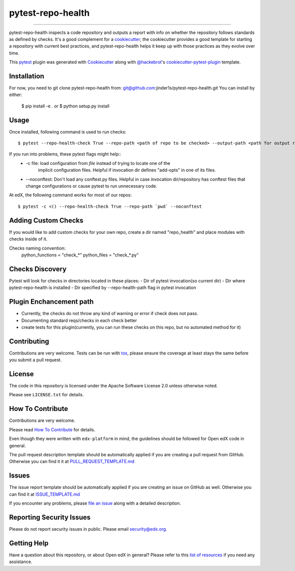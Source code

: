 ==================
pytest-repo-health
==================


.. image:: https://img.shields.io/pypi/v/pytest-repo-health.svg
    :target: https://pypi.org/project/pytest-repo-health
    :alt: PyPI version

.. image:: https://img.shields.io/pypi/pyversions/pytest-repo-health.svg
    :target: https://pypi.org/project/pytest-repo-health
    :alt: Python versions

.. image:: https://travis-ci.org/jinder1s/pytest-repo-health.svg?branch=master
    :target: https://travis-ci.org/jinder1s/pytest-repo-health
    :alt: See Build Status on Travis CI

.. image:: https://ci.appveyor.com/api/projects/status/github/jinder1s/pytest-repo-health?branch=master
    :target: https://ci.appveyor.com/project/jinder1s/pytest-repo-health/branch/master
    :alt: See Build Status on AppVeyor

----

pytest-repo-health inspects a code repository and outputs a report with info on whether the repository
follows standards as defined by checks.  It's
a good complement for a `cookiecutter`_; the cookiecutter provides a good
template for starting a repository with current best practices, and pytest-repo-health
helps it keep up with those practices as they evolve over time.


This `pytest`_ plugin was generated with `Cookiecutter`_ along
with `@hackebrot`_'s `cookiecutter-pytest-plugin`_ template.

Installation
------------

For now, you need to git clone pytest-repo-health from: git@github.com:jinder1s/pytest-repo-health.git
You can install by either:

    $ pip install -e .
    or
    $ python setup.py install


Usage
-----
Once installed, following command is used to run checks::

    $ pytest --repo-health-check True --repo-path <path of repo to be checked> --output-path <path for output report>


If you run into problems, these pytest flags might help::
    -  -c file: load configuration from `file` instead of trying to locate one of the
                        implicit configuration files. Helpful if invocation dir defines "add-opts" in one of its files.
    -  --noconftest: Don't load any conftest.py files. Helpful in case invocation dir/repository has conftest files that change configurations or cause pytest to run unnecessary code.

At edX, the following command works for most of our repos::

    $ pytest -c <() --repo-health-check True --repo-path `pwd` --noconftest

Adding Custom Checks
--------------------
If you would like to add custom checks for your own repo, create a dir named "repo_health" and place
modules with checks inside of it.

Checks naming convention:
    python_functions = "check_*"
    python_files = "check_*.py"

Checks Discovery
----------------
Pytest will look for checks in directories located in these places:
- Dir of pytest invocation(so current dir)
- Dir where pytest-repo-health is installed
- Dir specified by --repo-health-path flag in pytest invocation


Plugin Enchancement path
------------------------
- Currently, the checks do not throw any kind of warning or error if check does not pass.
- Documenting standard reqs/checks in each check better
- create tests for this plugin(currently, you can run these checks on this repo, but no automated method for it)

Contributing
------------
Contributions are very welcome. Tests can be run with `tox`_, please ensure
the coverage at least stays the same before you submit a pull request.

License
-------

The code in this repository is licensed under the Apache Software License 2.0 unless
otherwise noted.

Please see ``LICENSE.txt`` for details.

How To Contribute
-----------------

Contributions are very welcome.

Please read `How To Contribute <https://github.com/edx/edx-platform/blob/master/CONTRIBUTING.rst>`_ for details.

Even though they were written with ``edx-platform`` in mind, the guidelines
should be followed for Open edX code in general.

The pull request description template should be automatically applied if you are creating a pull request from GitHub.  Otherwise you
can find it it at `PULL_REQUEST_TEMPLATE.md <https://github.com/edx/repo_health/blob/master/.github/PULL_REQUEST_TEMPLATE.md>`_

Issues
------

The issue report template should be automatically applied if you are creating an issue on GitHub as well.  Otherwise you
can find it at `ISSUE_TEMPLATE.md <https://github.com/edx/repo_health/blob/master/.github/ISSUE_TEMPLATE.md>`_


If you encounter any problems, please `file an issue`_ along with a detailed description.

Reporting Security Issues
-------------------------

Please do not report security issues in public. Please email security@edx.org.


Getting Help
------------

Have a question about this repository, or about Open edX in general?  Please
refer to this `list of resources`_ if you need any assistance.

.. _list of resources: https://open.edx.org/getting-help
.. _`Cookiecutter`: https://github.com/audreyr/cookiecutter
.. _`@hackebrot`: https://github.com/hackebrot
.. _`BSD-3`: http://opensource.org/licenses/BSD-3-Clause
.. _`GNU GPL v3.0`: http://www.gnu.org/licenses/gpl-3.0.txt
.. _`Apache Software License 2.0`: http://www.apache.org/licenses/LICENSE-2.0
.. _`cookiecutter-pytest-plugin`: https://github.com/pytest-dev/cookiecutter-pytest-plugin
.. _`file an issue`: https://github.com/jinder1s/pytest-repo-health/issues
.. _`pytest`: https://github.com/pytest-dev/pytest
.. _`tox`: https://tox.readthedocs.io/en/latest/
.. _`pip`: https://pypi.org/project/pip/
.. _`PyPI`: https://pypi.org/project
